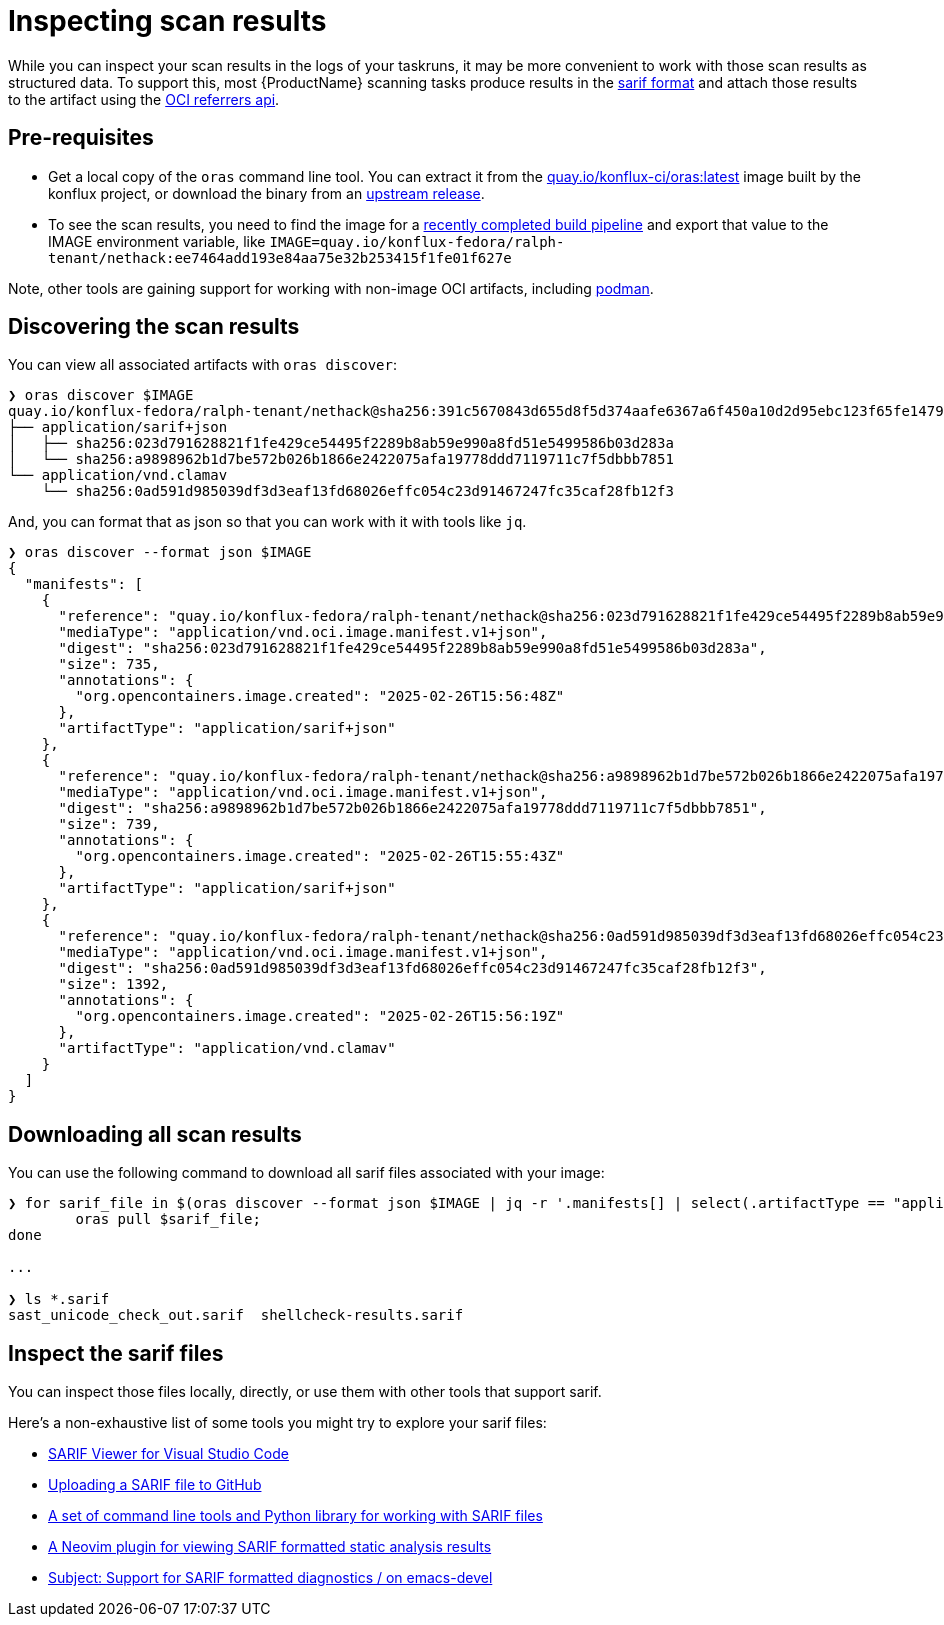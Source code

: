 = Inspecting scan results

While you can inspect your scan results in the logs of your taskruns, it may be more convenient to work with those scan results as structured data. To support this, most {ProductName} scanning tasks produce results in the link:https://docs.oasis-open.org/sarif/sarif/[sarif format] and attach those results to the artifact using the link:https://github.com/oras-project/artifacts-spec/blob/main/manifest-referrers-api.md[OCI referrers api].

== Pre-requisites

* Get a local copy of the `oras` command line tool. You can extract it from the link:https://quay.io/konflux-ci/oras[quay.io/konflux-ci/oras:latest] image built by the konflux project, or download the binary from an link:https://github.com/oras-project/oras/releases[upstream release].
* To see the scan results, you need to find the image for a xref:/how-tos/creating.adoc#finding-the-built-image[recently completed build pipeline] and export that value to the IMAGE environment variable, like `IMAGE=quay.io/konflux-fedora/ralph-tenant/nethack:ee7464add193e84aa75e32b253415f1fe01f627e`

Note, other tools are gaining support for working with non-image OCI artifacts, including link:https://docs.podman.io/en/latest/markdown/podman-artifact.1.html[podman].

== Discovering the scan results

You can view all associated artifacts with `oras discover`:

[source]
--
❯ oras discover $IMAGE
quay.io/konflux-fedora/ralph-tenant/nethack@sha256:391c5670843d655d8f5d374aafe6367a6f450a10d2d95ebc123f65fe1479813f
├── application/sarif+json
│   ├── sha256:023d791628821f1fe429ce54495f2289b8ab59e990a8fd51e5499586b03d283a
│   └── sha256:a9898962b1d7be572b026b1866e2422075afa19778ddd7119711c7f5dbbb7851
└── application/vnd.clamav
    └── sha256:0ad591d985039df3d3eaf13fd68026effc054c23d91467247fc35caf28fb12f3
--

And, you can format that as json so that you can work with it with tools like `jq`.

[source]
--
❯ oras discover --format json $IMAGE
{
  "manifests": [
    {
      "reference": "quay.io/konflux-fedora/ralph-tenant/nethack@sha256:023d791628821f1fe429ce54495f2289b8ab59e990a8fd51e5499586b03d283a",
      "mediaType": "application/vnd.oci.image.manifest.v1+json",
      "digest": "sha256:023d791628821f1fe429ce54495f2289b8ab59e990a8fd51e5499586b03d283a",
      "size": 735,
      "annotations": {
        "org.opencontainers.image.created": "2025-02-26T15:56:48Z"
      },
      "artifactType": "application/sarif+json"
    },
    {
      "reference": "quay.io/konflux-fedora/ralph-tenant/nethack@sha256:a9898962b1d7be572b026b1866e2422075afa19778ddd7119711c7f5dbbb7851",
      "mediaType": "application/vnd.oci.image.manifest.v1+json",
      "digest": "sha256:a9898962b1d7be572b026b1866e2422075afa19778ddd7119711c7f5dbbb7851",
      "size": 739,
      "annotations": {
        "org.opencontainers.image.created": "2025-02-26T15:55:43Z"
      },
      "artifactType": "application/sarif+json"
    },
    {
      "reference": "quay.io/konflux-fedora/ralph-tenant/nethack@sha256:0ad591d985039df3d3eaf13fd68026effc054c23d91467247fc35caf28fb12f3",
      "mediaType": "application/vnd.oci.image.manifest.v1+json",
      "digest": "sha256:0ad591d985039df3d3eaf13fd68026effc054c23d91467247fc35caf28fb12f3",
      "size": 1392,
      "annotations": {
        "org.opencontainers.image.created": "2025-02-26T15:56:19Z"
      },
      "artifactType": "application/vnd.clamav"
    }
  ]
}
--

== Downloading all scan results

You can use the following command to download all sarif files associated with your image:

[source]
--
❯ for sarif_file in $(oras discover --format json $IMAGE | jq -r '.manifests[] | select(.artifactType == "application/sarif+json") | .reference'); do
	oras pull $sarif_file;
done

...

❯ ls *.sarif
sast_unicode_check_out.sarif  shellcheck-results.sarif
--

== Inspect the sarif files

You can inspect those files locally, directly, or use them with other tools that support sarif.

Here's a non-exhaustive list of some tools you might try to explore your sarif files:

* link:https://marketplace.visualstudio.com/items?itemName=MS-SarifVSCode.sarif-viewer[SARIF Viewer for Visual Studio Code]
* link:https://docs.github.com/en/code-security/code-scanning/integrating-with-code-scanning/uploading-a-sarif-file-to-github[Uploading a SARIF file to GitHub]
* link:https://github.com/microsoft/sarif-tools[A set of command line tools and Python library for working with SARIF files]
* link:https://github.com/nifey/sarif.nvim[A Neovim plugin for viewing SARIF formatted static analysis results]
* link:https://lists.gnu.org/archive/html/emacs-devel/2023-05/msg00426.html[Subject: Support for SARIF formatted diagnostics / on emacs-devel]
